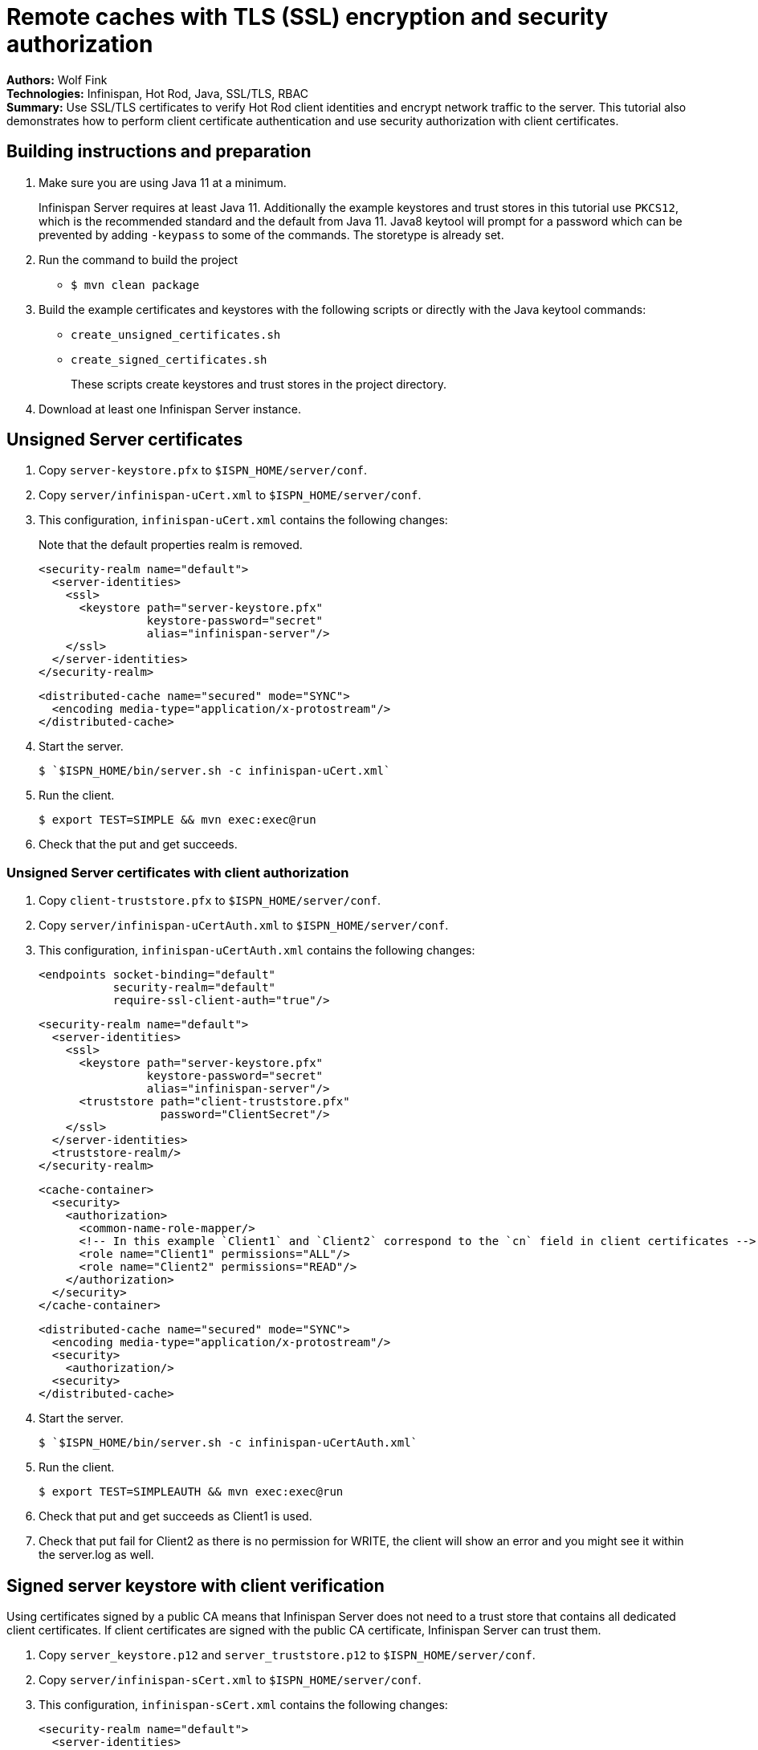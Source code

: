 = Remote caches with TLS (SSL) encryption and security authorization

**Authors:** Wolf Fink +
**Technologies:** Infinispan, Hot Rod, Java, SSL/TLS, RBAC +
**Summary:** Use SSL/TLS certificates to verify Hot Rod client identities and encrypt network traffic to the server. This tutorial also demonstrates how to perform client certificate authentication and use security authorization with client certificates.

== Building instructions and preparation

. Make sure you are using Java 11 at a minimum.
+
Infinispan Server requires at least Java 11.
Additionally the example keystores and trust stores in this tutorial use `PKCS12`, which is the recommended standard and the default from Java 11.
Java8 keytool will prompt for a password which can be prevented by adding `-keypass` to some of the commands. The storetype is already set.
. Run the command to build the project
* `$ mvn clean package`
. Build the example certificates and keystores with the following scripts or directly with the Java keytool commands:
* `create_unsigned_certificates.sh`
* `create_signed_certificates.sh`
+
These scripts create keystores and trust stores in the project directory.
. Download at least one Infinispan Server instance.

== Unsigned Server certificates

. Copy `server-keystore.pfx` to `$ISPN_HOME/server/conf`.
. Copy `server/infinispan-uCert.xml` to `$ISPN_HOME/server/conf`.
. This configuration, `infinispan-uCert.xml` contains the following changes:
+
Note that the default properties realm is removed.
+
[source,xml]
----
<security-realm name="default">
  <server-identities>
    <ssl>
      <keystore path="server-keystore.pfx"
                keystore-password="secret"
                alias="infinispan-server"/>
    </ssl>
  </server-identities>
</security-realm>
----
+
[source,xml]
----
<distributed-cache name="secured" mode="SYNC">
  <encoding media-type="application/x-protostream"/>
</distributed-cache>
----
+
. Start the server.
+
[source]
----
$ `$ISPN_HOME/bin/server.sh -c infinispan-uCert.xml`
----
+
. Run the client.
+
[source]
----
$ export TEST=SIMPLE && mvn exec:exec@run
----
. Check that the put and get succeeds.

=== Unsigned Server certificates with client authorization

. Copy `client-truststore.pfx` to `$ISPN_HOME/server/conf`.
. Copy `server/infinispan-uCertAuth.xml` to `$ISPN_HOME/server/conf`.
. This configuration, `infinispan-uCertAuth.xml` contains the following changes:
+
[source,xml]
----
<endpoints socket-binding="default"
           security-realm="default"
           require-ssl-client-auth="true"/>
----
+
[source,xml]
----
<security-realm name="default">
  <server-identities>
    <ssl>
      <keystore path="server-keystore.pfx"
                keystore-password="secret"
                alias="infinispan-server"/>
      <truststore path="client-truststore.pfx"
                  password="ClientSecret"/>
    </ssl>
  </server-identities>
  <truststore-realm/>
</security-realm>
----
+
[source,xml]
----
<cache-container>
  <security>
    <authorization>
      <common-name-role-mapper/>
      <!-- In this example `Client1` and `Client2` correspond to the `cn` field in client certificates -->
      <role name="Client1" permissions="ALL"/>
      <role name="Client2" permissions="READ"/>
    </authorization>
  </security>
</cache-container>
----
+
[source,xml]
----
<distributed-cache name="secured" mode="SYNC">
  <encoding media-type="application/x-protostream"/>
  <security>
    <authorization/>
  <security>
</distributed-cache>
----
+
. Start the server.
+
[source]
----
$ `$ISPN_HOME/bin/server.sh -c infinispan-uCertAuth.xml`
----
+
. Run the client.
+
[source]
----
$ export TEST=SIMPLEAUTH && mvn exec:exec@run
----
. Check that put and get succeeds as Client1 is used.
. Check that put fail for Client2 as there is no permission for WRITE, the client will show an error and you might see it within the server.log as well.

== Signed server keystore with client verification

Using certificates signed by a public CA means that Infinispan Server does not need to a trust store that contains all dedicated client certificates.
If client certificates are signed with the public CA certificate, Infinispan Server can trust them.

. Copy `server_keystore.p12` and `server_truststore.p12` to `$ISPN_HOME/server/conf`.
. Copy `server/infinispan-sCert.xml` to `$ISPN_HOME/server/conf`.
. This configuration, `infinispan-sCert.xml` contains the following changes:
+
[source,xml]
----
<security-realm name="default">
  <server-identities>
    <ssl>
      <keystore path="server_keystore.p12"
                keystore-password="Serversecret"
                alias="infinispan-server"/>
      <truststore path="server_truststore.p12"
                  password="ServerTrustsecret"/>
    </ssl>
  </server-identities>
</security-realm>
----
+
[source,xml]
----
<endpoints socket-binding="default"
           security-realm="default"
           require-ssl-client-auth="true"/>
----
+
[source,xml]
----
<distributed-cache name="secured" mode="SYNC">
  <encoding media-type="application/x-protostream"/>
</distributed-cache>
----
+
. Start the server.
+
[source]
----
$ `$ISPN_HOME/bin/server.sh -c infinispan-sCert.xml`
----
+
. Run the clients.
+
[source]
----
$ export TEST=CLIENT1,CLIENT2 && mvn exec:exec@run
----
+
. Check that both clients successfully complete.

=== Signed Server certificates with client authorization

. Copy `server_keystore.p12` and `server_truststore.p12` to `$ISPN_HOME/server/conf`.
. Copy `server/infinispan-sCertAuth.xml` to `$ISPN_HOME/server/conf`.
. This configuration, `infinispan-sCertAuth.xml` contains the following changes:
+
[source,xml]
----
<cache-container>
  <security>
    <authorization>
      <!-- In this example `Client1` and `Client2` correspond to the `cn` field in client certificates -->
      <common-name-role-mapper/>
      <role name="Client1" permissions="ALL"/>
      <role name="Client2" permissions="READ"/>
    </authorization>
  </security>
</cache-container>
----
+
[source,xml]
----
<distributed-cache name="secured" mode="SYNC">
  <encoding media-type="application/x-protostream"/>
  <security>
    <authorization/>
  <security>
</distributed-cache>
----
+
[source,xml]
----
<security-realm name="default">
  <server-identities>
    <ssl>
      <keystore path="server_keystore.p12"
                keystore-password="Serversecret"
                alias="infinispan-server"/>
      <truststore path="server_truststore.p12"
                  password="ServerTrustsecret"/>
    </ssl>
  </server-identities>
  <truststore-realm/>
</security-realm>
----
+
[source,xml]
----
<endpoints socket-binding="default"
           security-realm="default"
           require-ssl-client-auth="true"/>
----
+
. Start the server.
+
[source]
----
$ `$ISPN_HOME/bin/server.sh -c infinispan-sCertAuth.xml`
----
+
. Run the clients.
+
[source]
----
$ export TEST=CLIENT1AUTH,CLIENT2AUTH && mvn exec:exec@run
----

The clients now fail as it is mandatory to have all client certificates available within the truststore.

. Run `$ create_signed_server_truststore_auth.sh`
. Copy `server_truststoreAuth.p12` to `$ISPN_HOME/server/conf` and update the truststore configuration.
. Run the client again and check that `Client1` succeeds and `Client2` fails to put entries into the cache as expected.

== Troubleshooting

To debug failures, enable `org.wildfly.security` and `org.infinispan.security` logging with TRACE level messages.

Note that `mvn clean` will delete the certificates, a new build will create it but they are then different and the connection to an existing server with older certificates will fail.

Consider that running the client needs `mvn exec:exec@run` to not fail as there are multiple executions defined.

